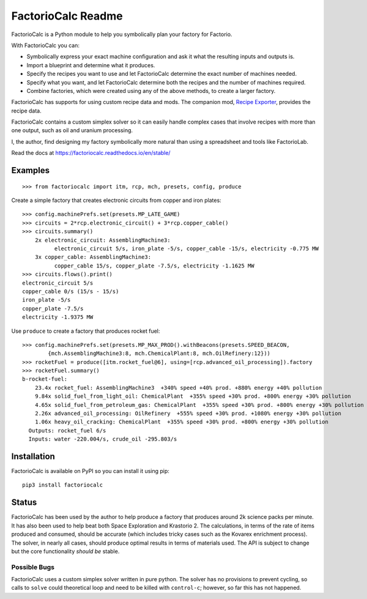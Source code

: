 .. default-role:: literal

FactorioCalc Readme
===================

FactorioCalc is a Python module to help you symbolically plan your factory for
Factorio.

With FactorioCalc you can:

* Symbolically express your exact machine configuration and ask it what the
  resulting inputs and outputs is.

* Import a blueprint and determine what it produces.

* Specify the recipes you want to use and let FactorioCalc determine the exact
  number of machines needed.

* Specify what you want, and let FactorioCalc determine both the recipes and
  the number of machines required.

* Combine factories, which were created using any of the above methods, to
  create a larger factory.

FactorioCalc has supports for using custom recipe data and mods.  The
companion mod, `Recipe Exporter
<https://mods.factorio.com/mod/RecipeExporter>`_, provides the recipe data.

FactorioCalc contains a custom simplex solver so it can easily handle complex
cases that involve recipes with more than one output, such as oil and uranium
processing.

I, the author, find designing my factory symbolically more natural than
using a spreadsheet and tools like FactorioLab.

Read the docs at https://factoriocalc.readthedocs.io/en/stable/

Examples
--------

::

  >>> from factoriocalc import itm, rcp, mch, presets, config, produce

Create a simple factory that creates electronic circuits from copper and iron plates::

  >>> config.machinePrefs.set(presets.MP_LATE_GAME)
  >>> circuits = 2*rcp.electronic_circuit() + 3*rcp.copper_cable()
  >>> circuits.summary()
      2x electronic_circuit: AssemblingMachine3:
            electronic_circuit 5/s, iron_plate -5/s, copper_cable -15/s, electricity -0.775 MW
      3x copper_cable: AssemblingMachine3:
            copper_cable 15/s, copper_plate -7.5/s, electricity -1.1625 MW
  >>> circuits.flows().print()
  electronic_circuit 5/s
  copper_cable 0/s (15/s - 15/s)
  iron_plate -5/s
  copper_plate -7.5/s
  electricity -1.9375 MW


Use `produce` to create a factory that produces rocket fuel::

  >>> config.machinePrefs.set(presets.MP_MAX_PROD().withBeacons(presets.SPEED_BEACON,
          {mch.AssemblingMachine3:8, mch.ChemicalPlant:8, mch.OilRefinery:12}))
  >>> rocketFuel = produce([itm.rocket_fuel@6], using=[rcp.advanced_oil_processing]).factory
  >>> rocketFuel.summary()
  b-rocket-fuel:
      23.4x rocket_fuel: AssemblingMachine3  +340% speed +40% prod. +880% energy +40% pollution
      9.84x solid_fuel_from_light_oil: ChemicalPlant  +355% speed +30% prod. +800% energy +30% pollution
      4.65x solid_fuel_from_petroleum_gas: ChemicalPlant  +355% speed +30% prod. +800% energy +30% pollution
      2.26x advanced_oil_processing: OilRefinery  +555% speed +30% prod. +1080% energy +30% pollution
      1.06x heavy_oil_cracking: ChemicalPlant  +355% speed +30% prod. +800% energy +30% pollution
    Outputs: rocket_fuel 6/s
    Inputs: water -220.004/s, crude_oil -295.803/s



Installation
------------

FactorioCalc is available on PyPI so you can install it using pip::

  pip3 install factoriocalc

Status
------

FactorioCalc has been used by the author to help produce a factory that
produces around 2k science packs per minute.  It has also been used to help
beat both Space Exploration and Krastorio 2.  The calculations, in terms of
the rate of items produced and consumed, should be accurate (which includes
tricky cases such as the Kovarex enrichment process).  The solver, in nearly
all cases, should produce optimal results in terms of materials used.  The API
is subject to change but the core functionality *should be* stable.

Possible Bugs
.............

FactorioCalc uses a custom simplex solver written in pure python.  The solver
has no provisions to prevent cycling, so calls to `solve` could theoretical
loop and need to be killed with `control-c`; however, so far this has not
happened.

